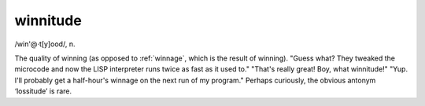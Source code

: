 .. _winnitude:

============================================================
winnitude
============================================================

/win'\@·t[y]ood/, n\.

The quality of winning (as opposed to :ref:`winnage`\, which is the result of winning).
"Guess what?
They tweaked the microcode and now the LISP interpreter runs twice as fast as it used to."
"That's really great!
Boy, what winnitude!"
"Yup.
I'll probably get a half-hour's winnage on the next run of my program."
Perhaps curiously, the obvious antonym ‘lossitude’ is rare.

